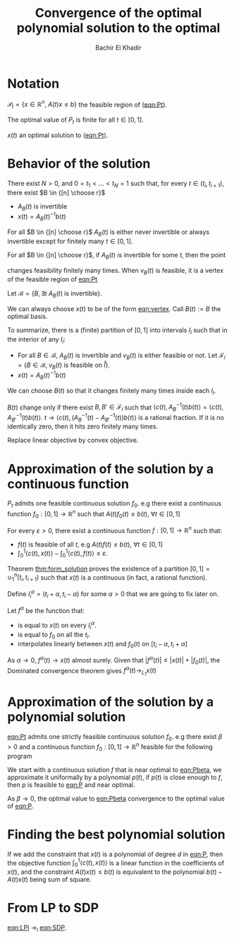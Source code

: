 #+LATEX_HEADER: \usepackage[margin=0.85in]{geometry}
#+LATEX_HEADER: \newtheorem{theorem}{Theorem}[section]
#+LATEX_HEADER: \newtheorem{definition}[theorem]{Definition}
#+LATEX_HEADER: \newtheorem{lemma}[theorem]{Lemma}
#+LATEX_HEADER: \newtheorem{proof}[theorem]{Proof}
#+LATEX_HEADER: \newtheorem{hyp}[theorem]{Hypothesis}
#+LATEX_HEADER: \newtheorem{idea}[theorem]{Idea}
#+LATEX_HEADER: \newtheorem{remark}[theorem]{Remark}




#+TITLE: Convergence of the optimal polynomial solution to the optimal
#+AUTHOR: Bachir El Khadir
#+EMAIL: bkhadir@princeton.edu

* Notation

  #+NAME: eqn:Pt
  \begin{equation*}
  \tag{$P_t$}
  \begin{array}{ll@{}ll}
  \text{maximize} & \langle c(t), x(t) \rangle & \\
  \text{subject to}& A(t) x(t) = b(t)
  \\& x(t) \ge 0
  \end{array}
  \end{equation*}


  #+NAME: eqn:P
  \begin{equation*}
  \tag{$P$}
  \begin{array}{ll@{}ll}
  \text{maximize} & \int_0^1 \langle c(t), x(t) \rangle \mathrm dt & \\
  \text{subject to}& A(t) x(t) = b(t)&&\forall t \in [0,1]
  \\& x(t) \ge 0
  \end{array}
  \end{equation*}



  $\mathcal P_t = \{x \in \mathbb R^n, \; A(t) x \le b\}$ the feasible region of ([[eqn:Pt]]).

  #+BEGIN_hyp
  The optimal value of $P_t$ is finite for all $t \in [0, 1]$.
  #+end_hyp

  $x(t)$ an optimal solution to ([[eqn:Pt]]).


* Behavior of the solution

  #+NAME: thm:form_solution  
  #+BEGIN_theorem
  There exist $N > 0$, and $0 = t_1 < \ldots < t_N = 1$ such that, for every $t \in (t_i, t_{i+1})$, there exist $B \in {[n] \choose r}$
  - $A_B(t)$ is invertible
  - $x(t) = A_B(t)^{-1}b(t)$
  #+END_theorem

  #+BEGIN_lemma
  For all $B \in {[n] \choose r}$ $A_B(t)$ is either never invertible or always invertible except for finitely many $t \in [0, 1]$.
  #+end_lemma


  #+BEGIN_lemma
  For all $B \in {[n] \choose r}$, if $A_B(t)$ is invertible for some $t$, then the point
  #+NAME: eqn:vertex
  \begin{equation*}
  v_B(t) = A_B(t)^{-1}b(t)
  \end{equation*}
  changes feasibility finitely many times. When $v_B(t)$ is feasible, it is a vertex of the feasible region of [[eqn:Pt]]
  #+end_lemma

  Let $\mathcal B = \{B, \exists t \; A_B(t) \; \text{is invertible}\}$. 


  #+BEGIN_lemma
  We can always choose $x(t)$ to be of the form [[eqn:vertex]]. Call $B(t) := B$ the optimal basis.
  #+end_lemma

  To summarize, there is a (finite) partition of $[0, 1]$ into intervals $I_i$ such that in the interior of any $I_i$:
  - For all $B \in \mathcal B$, $A_B(t)$ is invertible and $v_B(t)$ is either feasible or not. Let $\mathcal F_i = \{B \in \mathcal B, \; v_B(t) \text{ is feasible on } \mathring I\}$.
  - $x(t) = A_B(t)^{-1}b(t)$

  #+BEGIN_lemma
  We can choose $B(t)$ so that it changes finitely many times inside each $I_i$.
  #+end_lemma

  #+BEGIN_proof
  $B(t)$ change only if there exist $B, B' \in \mathcal F_i$ such that $\langle c(t), A_{B}^{-1}(t)b(t) \rangle = \langle c(t), A_{B'}^{-1}(t)b(t) \rangle$.
  $t \rightarrow \langle c(t), (A_{B}^{-1}(t)- A_{B'}^{-1}(t))b(t)\rangle$ is a rational fraction. If it is no identically zero, then it hits zero finitely many times.
  #+END_proof

  #+BEGIN_remark
  Replace linear objective by convex objective.
  #+end_remark
  
  
* Approximation of the solution by a continuous function

  #+BEGIN_hyp
  $P_t$ admits one feasible continuous solution $f_0$. e.g there exist a continuous function $f_0: [0, 1] \rightarrow \mathbb R^n$ such that $A(t)f_0(t) \le b(t)$, $\forall t \in [0, 1]$
  #+END_hyp
  
  #+NAME: thm:approx_continuous
  #+BEGIN_theorem
  For every $\varepsilon > 0$, there exist a continuous function $f: [0, 1] \rightarrow \mathbb R^n$ such that:
  - $f(t)$ is feasible of all $t$, e.g $A(t)f(t) \le b(t)$, $\forall t \in [0, 1]$
  - $\int_0^1 \langle c(t), x(t)\rangle - \int_0^1 \langle c(t), f(t)\rangle \le \varepsilon$.
  #+END_theorem


  #+BEGIN_proof
  Theorem [[thm:form_solution]] proves the existence of a partition $[0, 1] = \cup_1^n [t_i, t_{i+1})$ such that $x(t)$ is a continuous (in fact, a rational function).

  Define $I_i^{\alpha} = (t_i+\alpha, t_i -\alpha)$ for some $\alpha > 0$ that we are going to fix later on.

  Let $f^{\alpha}$ be the function that:
  - is equal to $x(t)$ on every $I_i^{\alpha}$.
  - is equal to $f_0$ on all the $t_i$.
  - interpolates linearly between $x(t)$ and $f_0(t)$ on $[t_i-\alpha, t_i+\alpha]$

  As $\alpha \rightarrow 0$, $f^{\alpha}(t) \rightarrow x(t)$ almost surely. Given that $|f^{\alpha}(t)| \le |x(t)| + |f_0(t)|$, the Dominated convergence theorem gives $f^{\alpha}(t) \rightarrow_{L_1} x(t)$
  #+END_proof

* Approximation of the solution by a polynomial solution

  #+BEGIN_hyp
  [[eqn:Pt]] admits one strictly feasible continuous solution $f_0$. e.g there exist $\beta > 0$ and a continuous function $f_0: [0, 1] \rightarrow \mathbb R^n$ feasible for the following program
  #+END_hyp


  #+NAME: eqn:Pbeta
  \begin{equation*}
  \tag{$P(\beta)$}
  \begin{array}{ll@{}ll}
  \text{maximize} & \int_0^1 \langle c(t), x(t) \rangle \mathrm dt & \\
  \text{subject to}& A(t) x(t) \le b(t)-\beta&&\forall t \in [0,1] 
  \end{array}
  \end{equation*}

  #+BEGIN_idea
  We start with a continuous solution $f$ that is near optimal to [[eqn:Pbeta]], we approximate it uniformally by a polynomial $p(t)$, if $p(t)$ is close enough to $f$, then $p$ is feasible to [[eqn:P]] and near optimal.
  #+END_idea

  #+BEGIN_lemma
  As $\beta \rightarrow 0$, the optimal value to [[eqn:Pbeta]] convergence to the optimal value of [[eqn:P]].
  #+end_lemma


* Finding the best polynomial solution

  If we add the constraint that $x(t)$ is a polynomial of degree $d$ in [[eqn:P]], then the objective function $\int_0^1 \langle c(t), x(t) \rangle$ is a linear function in the coefficients of $x(t)$, and the constraint $A(t)x(t) \le b(t)$ is equivalent to the polynomial $b(t) - A(t)x(t)$ being sum of square.

* From LP to SDP

  #+NAME: eqn:SDP
  \begin{equation*}
  \tag{SDP}
  \begin{array}{ll@{}ll}
  \text{maximize} & \int_0^1 \langle c(t), x(t) \rangle \mathrm dt & \\
  \text{subject to}& Q_0 + \sum x_i(t) Q_i(t) \succeq 0 &&\forall t \in [0,1]
  \\& x(t) \ge 0
  \end{array}
  \end{equation*}

  
  #+NAME: eqn:LPl
  \begin{equation*}
  \tag{$\text{LP}_l$}
  \begin{array}{ll@{}ll}
  \text{maximize} & \int_0^1 \langle c(t), x(t) \rangle \mathrm dt & \\
  \text{subject to}& Q_0 + \sum x_i(t) Q_i(t) = \sum_{j=1}^l \alpha_j(t) B_j &&\forall t \in [0,1]
  \\& \begin{pmatrix}x(t)\\\alpha(t)\end{pmatrix} \ge 0
  \end{array}
  \end{equation*}

 #+BEGIN_theorem
 [[eqn:LPl]] $\rightarrow_l$ [[eqn:SDP]].
  #+END_theorem

  
